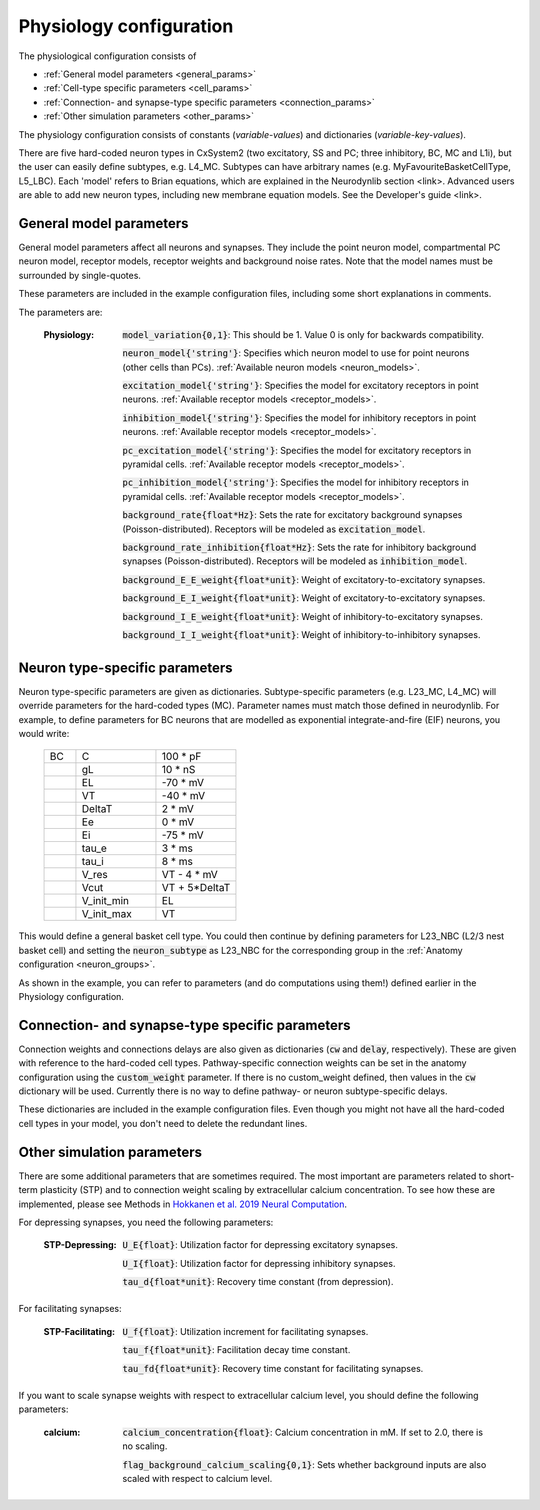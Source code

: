 Physiology configuration
========================

The physiological configuration consists of

* :ref:`General model parameters <general_params>`
* :ref:`Cell-type specific parameters <cell_params>`
* :ref:`Connection- and synapse-type specific parameters <connection_params>`
* :ref:`Other simulation parameters <other_params>`

The physiology configuration consists of constants (*variable-values*) and dictionaries (*variable-key-values*).

There are five hard-coded neuron types in CxSystem2 (two excitatory, SS and PC; three inhibitory, BC, MC and L1i),
but the user can easily define subtypes, e.g. L4_MC. Subtypes can have arbitrary names (e.g. MyFavouriteBasketCellType, L5_LBC).
Each 'model' refers to Brian equations, which are explained in the Neurodynlib section <link>.
Advanced users are able to add new neuron types, including new membrane equation models. See the Developer's guide <link>.


.. _general_params:

General model parameters
------------------------
General model parameters affect all neurons and synapses. 
They include the point neuron model, compartmental PC neuron model, receptor models, receptor weights and background noise rates.
Note that the model names must be surrounded by single-quotes.

These parameters are included in the example configuration files, including some short explanations in comments.

The parameters are:

    :Physiology:    :code:`model_variation{0,1}`: This should be 1. Value 0 is only for backwards compatibility.

        :code:`neuron_model{'string'}`: Specifies which neuron model to use for point neurons (other cells than PCs). :ref:`Available neuron models <neuron_models>`.

        :code:`excitation_model{'string'}`: Specifies the model for excitatory receptors in point neurons. :ref:`Available receptor models <receptor_models>`.

        :code:`inhibition_model{'string'}`: Specifies the model for inhibitory receptors in point neurons. :ref:`Available receptor models <receptor_models>`.

        :code:`pc_excitation_model{'string'}`: Specifies the model for excitatory receptors in pyramidal cells. :ref:`Available receptor models <receptor_models>`.

        :code:`pc_inhibition_model{'string'}`: Specifies the model for inhibitory receptors in pyramidal cells. :ref:`Available receptor models <receptor_models>`.

        :code:`background_rate{float*Hz}`: Sets the rate for excitatory background synapses (Poisson-distributed). Receptors will be modeled as :code:`excitation_model`.

        :code:`background_rate_inhibition{float*Hz}`: Sets the rate for inhibitory background synapses (Poisson-distributed). Receptors will be modeled as :code:`inhibition_model`.

        :code:`background_E_E_weight{float*unit}`: Weight of excitatory-to-excitatory synapses.

        :code:`background_E_I_weight{float*unit}`: Weight of excitatory-to-excitatory synapses.

        :code:`background_I_E_weight{float*unit}`: Weight of inhibitory-to-excitatory synapses.

        :code:`background_I_I_weight{float*unit}`: Weight of inhibitory-to-inhibitory synapses.


.. _cell_params:

Neuron type-specific parameters
-------------------------------
Neuron type-specific parameters are given as dictionaries. Subtype-specific parameters (e.g. L23_MC, L4_MC) will override
parameters for the hard-coded types (MC). Parameter names must match those defined in neurodynlib.
For example, to define parameters for BC neurons that are modelled as exponential
integrate-and-fire (EIF) neurons, you would write:

 .. csv-table::
   :widths: 2, 5, 5

   BC	,C		,100 * pF
    ,gL		,10 * nS
    ,EL		,-70 * mV
    ,VT		,-40 * mV
    ,DeltaT		,2 * mV
    ,Ee		,0 * mV
    ,Ei		,-75 * mV
    ,tau_e		,3 * ms
    ,tau_i		,8 * ms
    ,V_res		,VT - 4 * mV
    ,Vcut		,VT + 5*DeltaT
    ,V_init_min, EL
    ,V_init_max, VT


This would define a general basket cell type. You could then continue by defining parameters for L23_NBC (L2/3 nest
basket cell) and setting the :code:`neuron_subtype` as L23_NBC for the corresponding group in the
:ref:`Anatomy configuration <neuron_groups>`.

As shown in the example, you can refer to parameters (and do computations using them!) defined earlier in the Physiology configuration.


.. _connection_params:

Connection- and synapse-type specific parameters
------------------------------------------------
Connection weights and connections delays are also given as dictionaries (:code:`cw` and :code:`delay`, respectively).
These are given with reference to the hard-coded cell types. Pathway-specific connection weights can be set in
the anatomy configuration using the :code:`custom_weight` parameter. If there is no custom_weight defined,
then values in the :code:`cw` dictionary will be used. Currently there is no way to define pathway- or neuron
subtype-specific delays.

These dictionaries are included in the example configuration files. Even though you might not have all the
hard-coded cell types in your model, you don't need to delete the redundant lines.


.. _other_params:

Other simulation parameters
---------------------------
There are some additional parameters that are sometimes required. The most important are parameters related to
short-term plasticity (STP) and to connection weight scaling by extracellular calcium concentration.
To see how these are
implemented, please see Methods in `Hokkanen et al. 2019 Neural Computation <https://researchportal.helsinki.fi/files/126265461/Hokkanen_2019_NECO.pdf>`_.

For depressing synapses, you need the following parameters:

    :STP-Depressing:    :code:`U_E{float}`: Utilization factor for depressing excitatory synapses.

        :code:`U_I{float}`: Utilization factor for depressing inhibitory synapses.

        :code:`tau_d{float*unit}`: Recovery time constant (from depression).

For facilitating synapses:

    :STP-Facilitating:    :code:`U_f{float}`: Utilization increment for facilitating synapses.

        :code:`tau_f{float*unit}`: Facilitation decay time constant.

        :code:`tau_fd{float*unit}`: Recovery time constant for facilitating synapses.

If you want to scale synapse weights with respect to extracellular calcium level, you should define the following
parameters:

    :calcium:    :code:`calcium_concentration{float}`: Calcium concentration in mM. If set to 2.0, there is no scaling.

        :code:`flag_background_calcium_scaling{0,1}`: Sets whether background inputs are also scaled with respect to calcium level.

